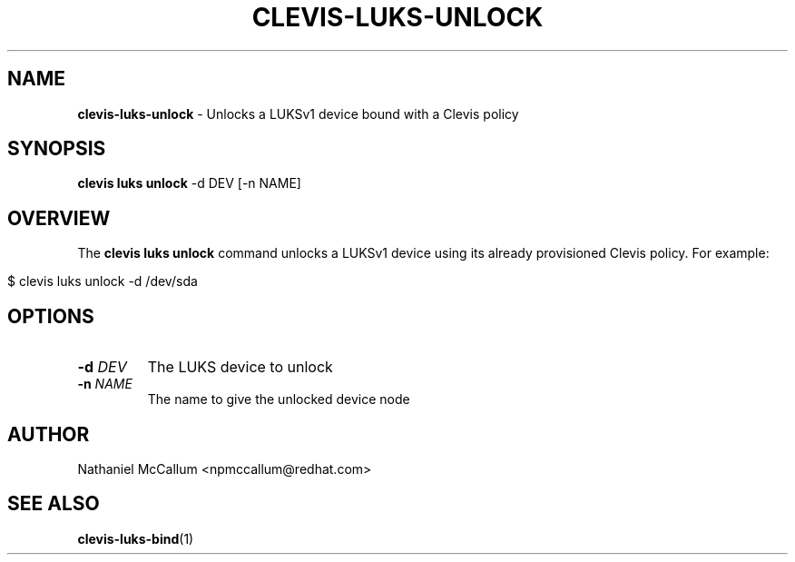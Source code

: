.\" generated with Ronn/v0.7.3
.\" http://github.com/rtomayko/ronn/tree/0.7.3
.
.TH "CLEVIS\-LUKS\-UNLOCK" "1" "September 2017" "" ""
.
.SH "NAME"
\fBclevis\-luks\-unlock\fR \- Unlocks a LUKSv1 device bound with a Clevis policy
.
.SH "SYNOPSIS"
\fBclevis luks unlock\fR \-d DEV [\-n NAME]
.
.SH "OVERVIEW"
The \fBclevis luks unlock\fR command unlocks a LUKSv1 device using its already provisioned Clevis policy\. For example:
.
.IP "" 4
.
.nf

$ clevis luks unlock \-d /dev/sda
.
.fi
.
.IP "" 0
.
.SH "OPTIONS"
.
.TP
\fB\-d\fR \fIDEV\fR
The LUKS device to unlock
.
.TP
\fB\-n\fR \fINAME\fR
The name to give the unlocked device node
.
.SH "AUTHOR"
Nathaniel McCallum <npmccallum@redhat\.com>
.
.SH "SEE ALSO"
\fBclevis\-luks\-bind\fR(1)
